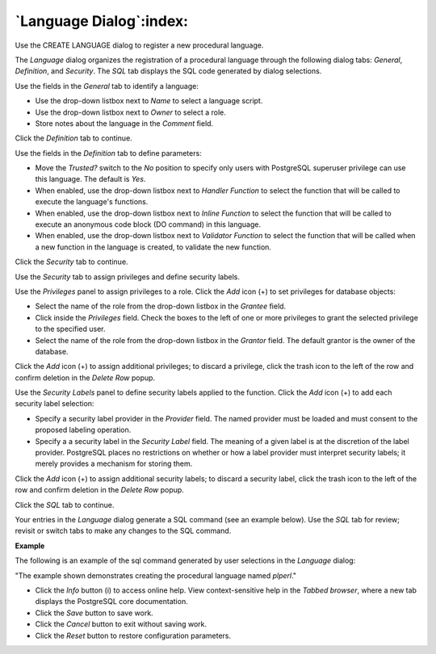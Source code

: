 .. _language:

************************
`Language Dialog`:index:
************************

Use the CREATE LANGUAGE dialog to register a new procedural language.

The *Language* dialog organizes the registration of a procedural language through the following dialog tabs: *General*, *Definition*,  and *Security*. The *SQL* tab displays the SQL code generated by dialog selections.

.. image:: images/language_general.png
    :alt: Language dialog general tab

Use the fields in the *General* tab to identify a language:

* Use the drop-down listbox next to *Name* to select a language script.
* Use the drop-down listbox next to *Owner* to select a role.
* Store notes about the language in the *Comment* field.

Click the *Definition* tab to continue.

.. image:: images/language_definition.png
    :alt: Language dialog definition tab

Use the fields in the *Definition* tab to define parameters:

* Move the *Trusted?* switch to the *No* position to specify only users with PostgreSQL superuser privilege can use this language. The default is *Yes*.
* When enabled, use the drop-down listbox next to *Handler Function* to select the function that will be called to execute the language's functions.
* When enabled, use the drop-down listbox next to *Inline Function* to select the function that will be called to execute an anonymous code block (DO command) in this language.
* When enabled, use the drop-down listbox next to *Validator Function* to select the function that will be called when a new function in the language is created, to validate the new function.

Click the *Security* tab to continue.

.. image:: images/language_security.png
    :alt: Language dialog security tab

Use the *Security* tab to assign privileges and define security labels.

Use the *Privileges* panel to assign privileges to a role. Click the *Add* icon (+) to set privileges for database objects:

* Select the name of the role from the drop-down listbox in the *Grantee* field.
* Click inside the *Privileges* field. Check the boxes to the left of one or more privileges to grant the selected privilege to the specified user.
* Select the name of the role from the drop-down listbox in the *Grantor* field. The default grantor is the owner of the database.

Click the *Add* icon (+) to assign additional privileges; to discard a privilege, click the trash icon to the left of the row and confirm deletion in the *Delete Row* popup.

Use the *Security Labels* panel to define security labels applied to the function. Click the *Add* icon (+) to add each security label selection:

* Specify a security label provider in the *Provider* field. The named provider must be loaded and must consent to the proposed labeling operation.
* Specify a a security label in the *Security Label* field. The meaning of a given label is at the discretion of the label provider. PostgreSQL places no restrictions on whether or how a label provider must interpret security labels; it merely provides a mechanism for storing them.

Click the *Add* icon (+) to assign additional security labels; to discard a security label, click the trash icon to the left of the row and confirm deletion in the *Delete Row* popup.

Click the *SQL* tab to continue.

Your entries in the *Language* dialog generate a SQL command (see an example below). Use the *SQL* tab for review; revisit or switch tabs to make any changes to the SQL command.

**Example**

The following is an example of the sql command generated by user selections in the *Language* dialog:

.. image:: images/language_sql.png
    :alt: Language dialog sql tab

"The example shown demonstrates creating the procedural language named *plperl*."


* Click the *Info* button (i) to access online help. View context-sensitive help in the *Tabbed browser*, where a new tab displays the PostgreSQL core documentation.
* Click the *Save* button to save work.
* Click the *Cancel* button to exit without saving work.
* Click the *Reset* button to restore configuration parameters.


